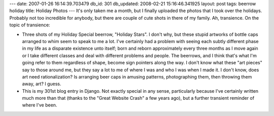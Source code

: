 ---
date: 2007-01-26 16:14:39.703479
db_id: 301
db_updated: 2008-02-21 15:16:46.341925
layout: post
tags: beerrow holiday
title: Holiday Photos
---
It's only taken me a month, but I finally uploaded the photos that I took over the holidays.  Probably not too incredible for anybody, but there are couple of cute shots in there of my family.  Ah, transience.  On the topic of transience:

* Three shots of my Holiday Special beerrow, "Holiday Stars".   I don't why, but these stupid artworks of bottle caps arranged to whim seem to speak to me a lot.  I've certainly had a problem with seeing each subtly different phase in my life as a disparate existence unto itself; born and reborn approximately every three months as I move again or I take different classes and deal with different problems and people.  The beerrows, and I think that's what I'm going refer to them regardless of shape, become sign pointers along the way.  I don't know what these "art pieces" say to those around me, but they say a lot to me of where I was and who I was when I made it.  I don't know, does art need rationalization?  Is arranging beer caps in amusing patterns, photographing them, then throwing them away, art?  I guess.

* This is my 301st blog entry in Django.  Not exactly special in any sense, particularly because I've certainly written much more than that (thanks to the "Great Website Crash" a few years ago), but a further transient reminder of where I've been.